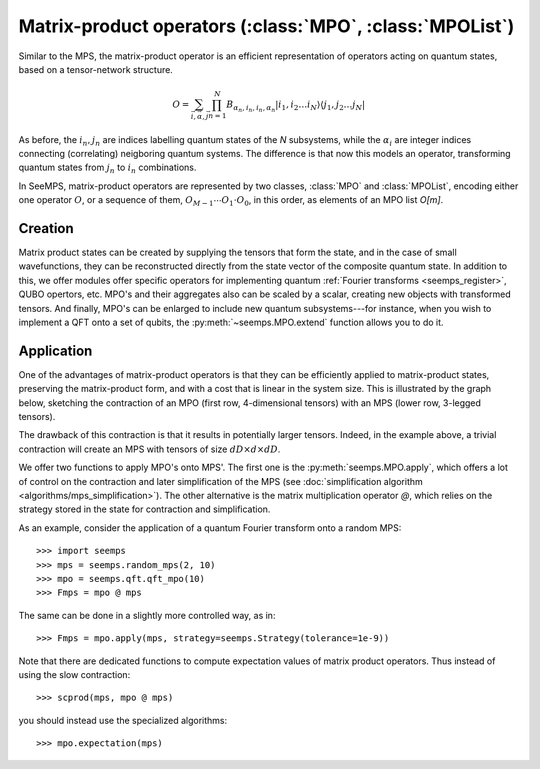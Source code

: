.. _mpo-classes:

*********************************************************
Matrix-product operators (:class:`MPO`, :class:`MPOList`)
*********************************************************

Similar to the MPS, the matrix-product operator is an efficient representation
of operators acting on quantum states, based on a tensor-network structure.

.. math::
    O = \sum_{\vec{i},\vec{\alpha},\vec{j}}
        \prod_{n=1}^N B_{\alpha_n,i_n,i_n,\alpha_n}
        \vert i_1,i_2\ldots i_N\rangle \langle j_1,j_2\ldots j_N\vert

As before, the :math:`i_n,j_n` are indices labelling quantum states of the `N`
subsystems, while the :math:`\alpha_i` are integer indices connecting
(correlating) neigboring quantum systems. The difference is that now this
models an operator, transforming quantum states from :math:`j_n` to :math:`i_n`
combinations.

In SeeMPS, matrix-product operators are represented by two classes, :class:`MPO`
and :class:`MPOList`, encoding either one operator :math:`O`, or a sequence of
them, :math:`O_{M-1} \cdots O_1 \cdot O_0`, in this order, as elements of an
MPO list `O[m]`.

.. _mpo_creation:

Creation
========

Matrix product states can be created by supplying the tensors that form the
state, and in the case of small wavefunctions, they can be reconstructed directly
from the state vector of the composite quantum state. In addition to this, we
offer modules offer specific operators for implementing quantum
:ref:`Fourier transforms <seemps_register>`, QUBO opertors, etc.
MPO's and their aggregates also can be scaled by a scalar, creating new objects
with transformed tensors. And finally, MPO's can be enlarged to include new
quantum subsystems---for instance, when you wish to implement a QFT onto a
set of qubits, the :py:meth:`~seemps.MPO.extend` function allows you to do it.

.. autosummary::
    :toctree: generated/

    ~seemps.MPO
    ~seemps.MPOList
    ~seemps.MPO.__mul__
    ~seemps.MPOList.__mul__
    ~seemps.MPO.extend
    ~seemps.MPOList.extend

.. _mpo_application:

Application
===========

One of the advantages of matrix-product operators is that they can be efficiently
applied to matrix-product states, preserving the matrix-product form, and with
a cost that is linear in the system size. This is illustrated by the graph
below, sketching the contraction of an MPO (first row, 4-dimensional tensors)
with an MPS (lower row, 3-legged tensors).

.. image:: pictures/mpo-mps-contraction.drawio.svg
    :width: 400

The drawback of this contraction is that it results in potentially larger tensors.
Indeed, in the example above, a trivial contraction will create an MPS with
tensors of size :math:`dD\times d\times dD`.

We offer two functions to apply MPO's onto MPS'. The first one is the
:py:meth:`seemps.MPO.apply`, which offers a lot of control on the contraction
and later simplification of the MPS (see
:doc:`simplification algorithm <algorithms/mps_simplification>`). The other alternative
is the matrix multiplication operator `@`, which relies on the strategy
stored in the state for contraction and simplification.

.. autosummary::
    :toctree: generated/

    ~seemps.MPO.apply
    ~seemps.MPOList.apply
    ~seemps.MPO.__matmul__
    ~seemps.MPOList.__matmul__
    ~seemps.MPO.expectation

.. highlight:: python

As an example, consider the application of a quantum Fourier transform onto a
random MPS::

    >>> import seemps
    >>> mps = seemps.random_mps(2, 10)
    >>> mpo = seemps.qft.qft_mpo(10)
    >>> Fmps = mpo @ mps

The same can be done in a slightly more controlled way, as in::

    >>> Fmps = mpo.apply(mps, strategy=seemps.Strategy(tolerance=1e-9))

Note that there are dedicated functions to compute expectation values of
matrix product operators. Thus instead of using the slow contraction::

    >>> scprod(mps, mpo @ mps)

you should instead use the specialized algorithms::

    >>> mpo.expectation(mps)